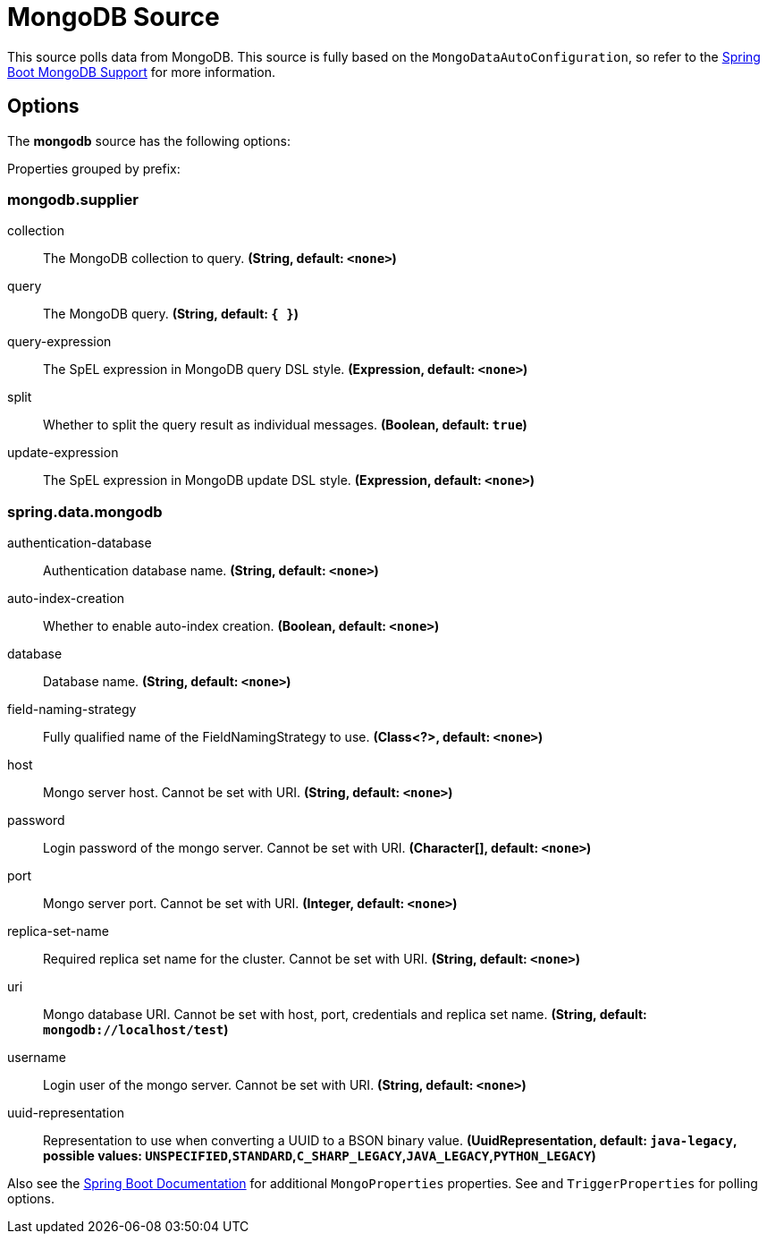 //tag::ref-doc[]
= MongoDB Source

This source polls data from MongoDB.
This source is fully based on the `MongoDataAutoConfiguration`, so refer to the
https://docs.spring.io/spring-boot/docs/current/reference/html/boot-features-nosql.html#boot-features-mongodb[Spring Boot MongoDB Support]
for more information.


== Options

The **$$mongodb$$** $$source$$ has the following options:


//tag::configuration-properties[]
Properties grouped by prefix:


=== mongodb.supplier

$$collection$$:: $$The MongoDB collection to query.$$ *($$String$$, default: `$$<none>$$`)*
$$query$$:: $$The MongoDB query.$$ *($$String$$, default: `$${ }$$`)*
$$query-expression$$:: $$The SpEL expression in MongoDB query DSL style.$$ *($$Expression$$, default: `$$<none>$$`)*
$$split$$:: $$Whether to split the query result as individual messages.$$ *($$Boolean$$, default: `$$true$$`)*
$$update-expression$$:: $$The SpEL expression in MongoDB update DSL style.$$ *($$Expression$$, default: `$$<none>$$`)*

=== spring.data.mongodb

$$authentication-database$$:: $$Authentication database name.$$ *($$String$$, default: `$$<none>$$`)*
$$auto-index-creation$$:: $$Whether to enable auto-index creation.$$ *($$Boolean$$, default: `$$<none>$$`)*
$$database$$:: $$Database name.$$ *($$String$$, default: `$$<none>$$`)*
$$field-naming-strategy$$:: $$Fully qualified name of the FieldNamingStrategy to use.$$ *($$Class<?>$$, default: `$$<none>$$`)*
$$host$$:: $$Mongo server host. Cannot be set with URI.$$ *($$String$$, default: `$$<none>$$`)*
$$password$$:: $$Login password of the mongo server. Cannot be set with URI.$$ *($$Character[]$$, default: `$$<none>$$`)*
$$port$$:: $$Mongo server port. Cannot be set with URI.$$ *($$Integer$$, default: `$$<none>$$`)*
$$replica-set-name$$:: $$Required replica set name for the cluster. Cannot be set with URI.$$ *($$String$$, default: `$$<none>$$`)*
$$uri$$:: $$Mongo database URI. Cannot be set with host, port, credentials and replica set name.$$ *($$String$$, default: `$$mongodb://localhost/test$$`)*
$$username$$:: $$Login user of the mongo server. Cannot be set with URI.$$ *($$String$$, default: `$$<none>$$`)*
$$uuid-representation$$:: $$Representation to use when converting a UUID to a BSON binary value.$$ *($$UuidRepresentation$$, default: `$$java-legacy$$`, possible values: `UNSPECIFIED`,`STANDARD`,`C_SHARP_LEGACY`,`JAVA_LEGACY`,`PYTHON_LEGACY`)*
//end::configuration-properties[]

Also see the https://docs.spring.io/spring-boot/docs/current/reference/html/common-application-properties.html[Spring Boot Documentation] for additional `MongoProperties` properties.
See and `TriggerProperties` for polling options.

//end::ref-doc[]
